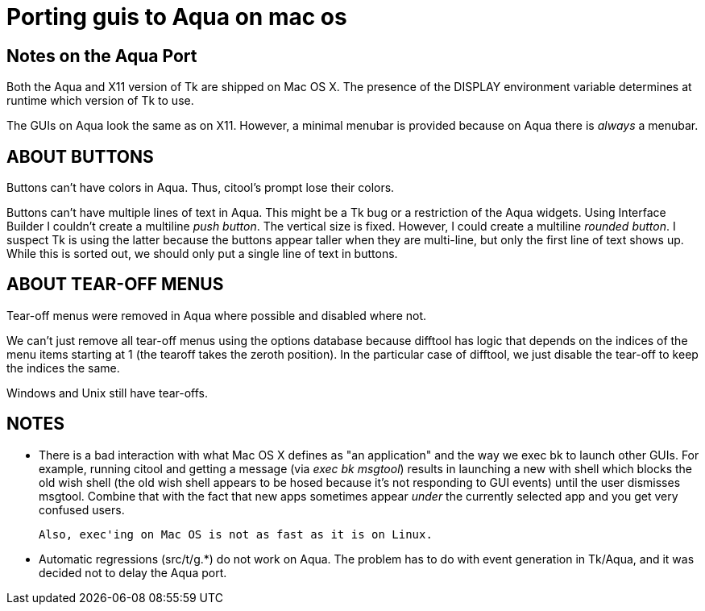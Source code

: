 Porting guis to Aqua on mac os
==============================

Notes on the Aqua Port
----------------------

Both the Aqua and X11 version of Tk are shipped on Mac OS X. The presence
of the DISPLAY environment variable determines at runtime which version of
Tk to use.

The GUIs on Aqua look the same as on X11. However, a minimal menubar is
provided because on Aqua there is _always_ a menubar.

ABOUT BUTTONS
-------------

Buttons can't have colors in Aqua. Thus, citool's prompt lose their
colors. 

Buttons can't have multiple lines of text in Aqua. This might be 
a Tk bug or a restriction of the Aqua widgets. Using Interface Builder
I couldn't create a multiline 'push button'. The vertical size is 
fixed. However, I could create a multiline 'rounded button'. I suspect
Tk is using the latter because the buttons appear taller when they are
multi-line, but only the first line of text shows up. While this is
sorted out, we should only put a single line of text in buttons.

ABOUT TEAR-OFF MENUS
--------------------

Tear-off menus were removed in Aqua where possible and disabled 
where not.

We can't just remove all tear-off menus using the options
database because difftool has logic that depends on the indices
of the menu items starting at 1 (the tearoff takes the 
zeroth position). In the particular case of difftool, we just
disable the tear-off to keep the indices the same.

Windows and Unix still have tear-offs.

NOTES
-----

- There is a bad interaction with what Mac OS X defines as "an application"
  and the way we exec bk to launch other GUIs. For example, running citool
  and getting a message (via 'exec bk msgtool') results in launching a new
  with shell which blocks the old wish shell (the old wish shell appears to
  be hosed because it's not responding to GUI events) until the user dismisses
  msgtool. Combine that with the fact that new apps sometimes appear _under_
  the currently selected app and you get very confused users.

  Also, exec'ing on Mac OS is not as fast as it is on Linux.

- Automatic regressions (src/t/g.*) do not work on Aqua. The problem has to
  do with event generation in Tk/Aqua, and it was decided not to delay the
  Aqua port.

